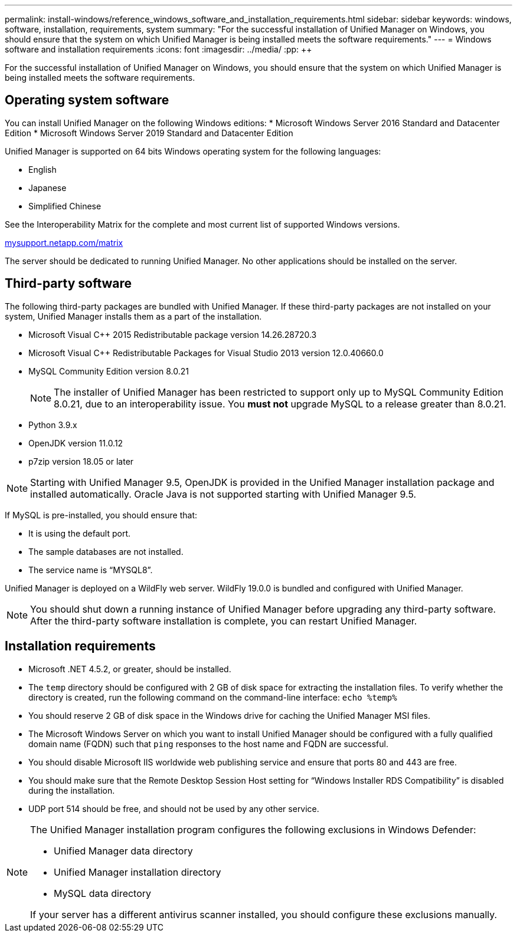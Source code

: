 ---
permalink: install-windows/reference_windows_software_and_installation_requirements.html
sidebar: sidebar
keywords: windows, software, installation, requirements, system
summary: "For the successful installation of Unified Manager on Windows, you should ensure that the system on which Unified Manager is being installed meets the software requirements."
---
= Windows software and installation requirements
:icons: font
:imagesdir: ../media/
:pp: {plus}{plus}

[.lead]
For the successful installation of Unified Manager on Windows, you should ensure that the system on which Unified Manager is being installed meets the software requirements.

== Operating system software

You can install Unified Manager on the following Windows editions:
* Microsoft Windows Server 2016 Standard and Datacenter Edition
* Microsoft Windows Server 2019 Standard and Datacenter Edition

Unified Manager is supported on 64 bits Windows operating system for the following languages:

 ** English
 ** Japanese
 ** Simplified Chinese

See the Interoperability Matrix for the complete and most current list of supported Windows versions.

http://mysupport.netapp.com/matrix[mysupport.netapp.com/matrix]

The server should be dedicated to running Unified Manager. No other applications should be installed on the server.

== Third-party software

The following third-party packages are bundled with Unified Manager. If these third-party packages are not installed on your system, Unified Manager installs them as a part of the installation.

* Microsoft Visual C{pp} 2015 Redistributable package version 14.26.28720.3
* Microsoft Visual C{pp} Redistributable Packages for Visual Studio 2013 version 12.0.40660.0
* MySQL Community Edition version 8.0.21
+
[NOTE]
====
The installer of Unified Manager has been restricted to support only up to MySQL Community Edition 8.0.21, due to an interoperability issue. You *must not* upgrade MySQL to a release greater than 8.0.21.
====

* Python 3.9.x
* OpenJDK version 11.0.12
* p7zip version 18.05 or later

[NOTE]
====
Starting with Unified Manager 9.5, OpenJDK is provided in the Unified Manager installation package and installed automatically. Oracle Java is not supported starting with Unified Manager 9.5.
====

If MySQL is pre-installed, you should ensure that:

* It is using the default port.
* The sample databases are not installed.
* The service name is "`MYSQL8`".

Unified Manager is deployed on a WildFly web server. WildFly 19.0.0 is bundled and configured with Unified Manager.

[NOTE]
====
You should shut down a running instance of Unified Manager before upgrading any third-party software. After the third-party software installation is complete, you can restart Unified Manager.
====

== Installation requirements

* Microsoft .NET 4.5.2, or greater, should be installed.
* The `temp` directory should be configured with 2 GB of disk space for extracting the installation files. To verify whether the directory is created, run the following command on the command-line interface: `echo %temp%`
* You should reserve 2 GB of disk space in the Windows drive for caching the Unified Manager MSI files.
* The Microsoft Windows Server on which you want to install Unified Manager should be configured with a fully qualified domain name (FQDN) such that `ping` responses to the host name and FQDN are successful.
* You should disable Microsoft IIS worldwide web publishing service and ensure that ports 80 and 443 are free.
* You should make sure that the Remote Desktop Session Host setting for "`Windows Installer RDS Compatibility`" is disabled during the installation.
* UDP port 514 should be free, and should not be used by any other service.

[NOTE]
====
The Unified Manager installation program configures the following exclusions in Windows Defender:

* Unified Manager data directory
* Unified Manager installation directory
* MySQL data directory

If your server has a different antivirus scanner installed, you should configure these exclusions manually.

====
